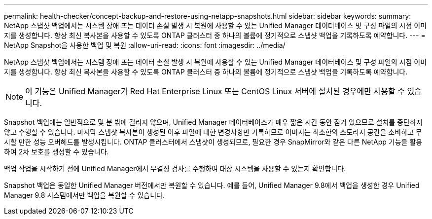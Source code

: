 ---
permalink: health-checker/concept-backup-and-restore-using-netapp-snapshots.html 
sidebar: sidebar 
keywords:  
summary: NetApp 스냅샷 백업에서는 시스템 장애 또는 데이터 손실 발생 시 복원에 사용할 수 있는 Unified Manager 데이터베이스 및 구성 파일의 시점 이미지를 생성합니다. 항상 최신 복사본을 사용할 수 있도록 ONTAP 클러스터 중 하나의 볼륨에 정기적으로 스냅샷 백업을 기록하도록 예약합니다. 
---
= NetApp Snapshot을 사용한 백업 및 복원
:allow-uri-read: 
:icons: font
:imagesdir: ../media/


[role="lead"]
NetApp 스냅샷 백업에서는 시스템 장애 또는 데이터 손실 발생 시 복원에 사용할 수 있는 Unified Manager 데이터베이스 및 구성 파일의 시점 이미지를 생성합니다. 항상 최신 복사본을 사용할 수 있도록 ONTAP 클러스터 중 하나의 볼륨에 정기적으로 스냅샷 백업을 기록하도록 예약합니다.

[NOTE]
====
이 기능은 Unified Manager가 Red Hat Enterprise Linux 또는 CentOS Linux 서버에 설치된 경우에만 사용할 수 있습니다.

====
Snapshot 백업에는 일반적으로 몇 분 밖에 걸리지 않으며, Unified Manager 데이터베이스가 매우 짧은 시간 동안 잠겨 있으므로 설치를 중단하지 않고 수행할 수 있습니다. 마지막 스냅샷 복사본이 생성된 이후 파일에 대한 변경사항만 기록하므로 이미지는 최소한의 스토리지 공간을 소비하고 무시할 만한 성능 오버헤드를 발생시킵니다. ONTAP 클러스터에서 스냅샷이 생성되므로, 필요한 경우 SnapMirror와 같은 다른 NetApp 기능을 활용하여 2차 보호를 생성할 수 있습니다.

백업 작업을 시작하기 전에 Unified Manager에서 무결성 검사를 수행하여 대상 시스템을 사용할 수 있는지 확인합니다.

Snapshot 백업은 동일한 Unified Manager 버전에서만 복원할 수 있습니다. 예를 들어, Unified Manager 9.8에서 백업을 생성한 경우 Unified Manager 9.8 시스템에서만 백업을 복원할 수 있습니다.

